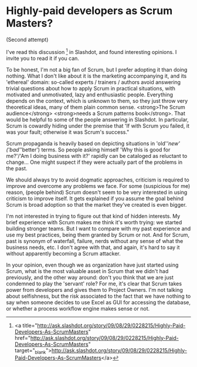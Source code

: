 * Highly-paid developers as Scrum Masters?

(Second attempt)

I've read this discussion [1] in Slashdot, and found interesting opinions. I invite you to read it if you can.

To be honest, I'm not a big fan of Scrum, but I prefer adopting it than doing nothing. What I don't like about it is the marketing accompanying it, and its 'ethereal' domain: so-called experts / trainers / authors avoid answering trivial questions about how to apply Scrum in practical situations, with motivated and unmotivated, lazy and enthusiastic people. Everything depends on the context, which is unknown to them, so they just throw very theoretical ideas, many of them plain common sense. <strong>The Scrum audience</strong> <strong>needs a Scrum patterns book</strong>. That would be helpful to some of the people answering in Slashdot. In particular, Scrum is cowardly hiding under the premise that 'If with Scrum you failed, it was your fault; otherwise it was Scrum's success."

Scrum propaganda is heavily based on depicting situations in 'old'/'new' ('bad'/'better') terms. So people asking himself 'Why this is good for me?'/'Am I doing business with it?' rapidly can be cataloged as reluctant to change... One might suspect if they were actually part of the problems in the past.

We should always try to avoid dogmatic approaches, criticism is required to improve and overcome any problems we face. For some (suspicious for me) reason, (people behind) Scrum doesn't seem to be very interested in using criticism to improve itself. It gets explained if you assume the goal behind Scrum is broad adoption so that the market they've created is even bigger.

I'm not interested in trying to figure out that kind of hidden interests. My brief experience with Scrum makes me think it's worth trying: we started building stronger teams. But I want to compare with my past experience and use my best practices, being them granted by Scrum or not. And for Scrum, past is synonym of waterfall, failure, nerds without any sense of what the business needs, etc. I don't agree with that, and again, it's hard to say it without apparently becoming a Scrum attacker.

In your opinion, even though we as organization have just started using Scrum, what is the most valuable asset in Scrum that we didn't had previously, and the other way around: don't you think that we are just condemned to play the 'servant' role? For me, it's clear that Scrum takes power from developers and gives them to Project Owners. I'm not talking about selfishness, but the risk associated to the fact that we have nothing to say when someone decides to use Excel as GUI for accessing the database, or whether a process workflow engine makes sense or not.

[1] <a title="http://ask.slashdot.org/story/09/08/29/0228215/Highly-Paid-Developers-As-ScrumMasters" href="http://ask.slashdot.org/story/09/08/29/0228215/Highly-Paid-Developers-As-ScrumMasters" target="_blank">http://ask.slashdot.org/story/09/08/29/0228215/Highly-Paid-Developers-As-ScrumMasters</a>
